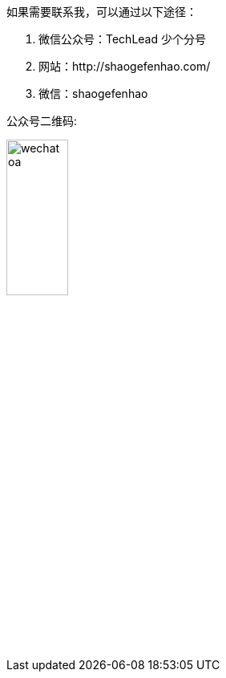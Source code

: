 [%always]
<<<

如果需要联系我，可以通过以下途径：

1. 微信公众号：TechLead 少个分号
2. 网站：http://shaogefenhao.com/
3. 微信：shaogefenhao

公众号二维码:

image::00-preface-1/wechat-oa.jpg[width=30%]